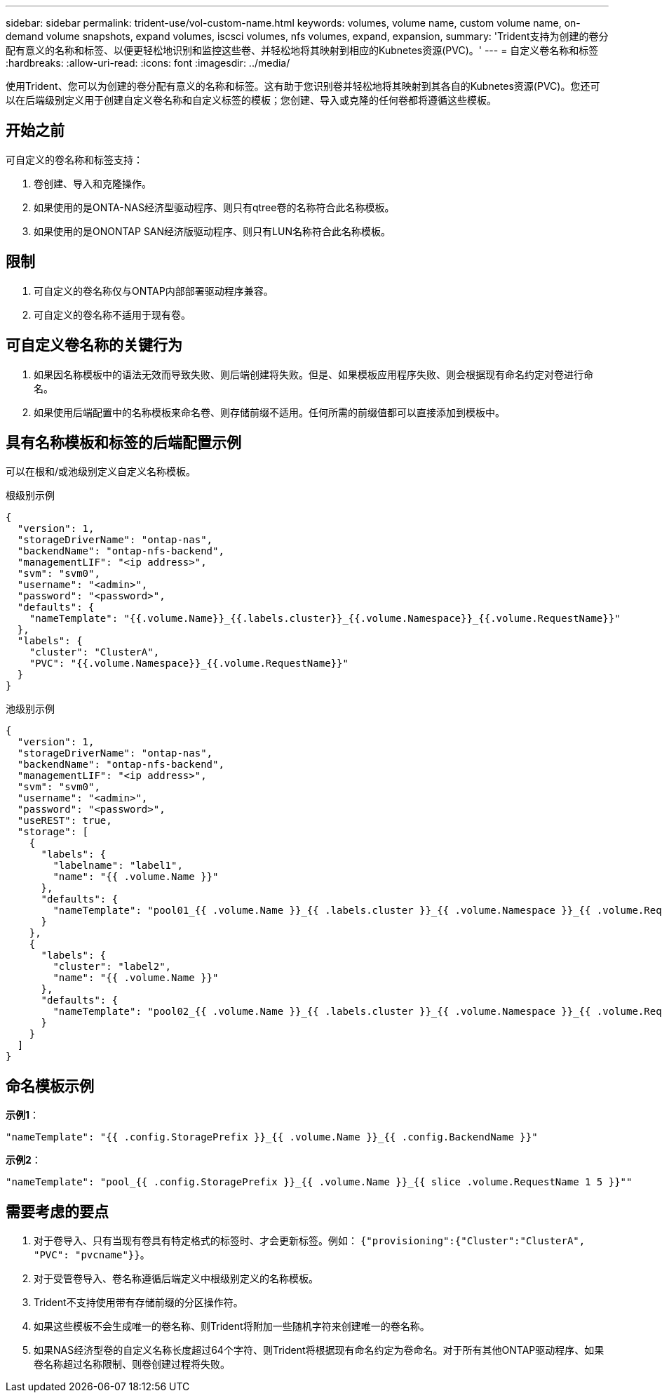 ---
sidebar: sidebar 
permalink: trident-use/vol-custom-name.html 
keywords: volumes, volume name, custom volume name, on-demand volume snapshots, expand volumes, iscsci volumes, nfs volumes, expand, expansion, 
summary: 'Trident支持为创建的卷分配有意义的名称和标签、以便更轻松地识别和监控这些卷、并轻松地将其映射到相应的Kubnetes资源(PVC)。' 
---
= 自定义卷名称和标签
:hardbreaks:
:allow-uri-read: 
:icons: font
:imagesdir: ../media/


[role="lead"]
使用Trident、您可以为创建的卷分配有意义的名称和标签。这有助于您识别卷并轻松地将其映射到其各自的Kubnetes资源(PVC)。您还可以在后端级别定义用于创建自定义卷名称和自定义标签的模板；您创建、导入或克隆的任何卷都将遵循这些模板。



== 开始之前

可自定义的卷名称和标签支持：

. 卷创建、导入和克隆操作。
. 如果使用的是ONTA-NAS经济型驱动程序、则只有qtree卷的名称符合此名称模板。
. 如果使用的是ONONTAP SAN经济版驱动程序、则只有LUN名称符合此名称模板。




== 限制

. 可自定义的卷名称仅与ONTAP内部部署驱动程序兼容。
. 可自定义的卷名称不适用于现有卷。




== 可自定义卷名称的关键行为

. 如果因名称模板中的语法无效而导致失败、则后端创建将失败。但是、如果模板应用程序失败、则会根据现有命名约定对卷进行命名。
. 如果使用后端配置中的名称模板来命名卷、则存储前缀不适用。任何所需的前缀值都可以直接添加到模板中。




== 具有名称模板和标签的后端配置示例

可以在根和/或池级别定义自定义名称模板。

.根级别示例
[source, json]
----
{
  "version": 1,
  "storageDriverName": "ontap-nas",
  "backendName": "ontap-nfs-backend",
  "managementLIF": "<ip address>",
  "svm": "svm0",
  "username": "<admin>",
  "password": "<password>",
  "defaults": {
    "nameTemplate": "{{.volume.Name}}_{{.labels.cluster}}_{{.volume.Namespace}}_{{.volume.RequestName}}"
  },
  "labels": {
    "cluster": "ClusterA",
    "PVC": "{{.volume.Namespace}}_{{.volume.RequestName}}"
  }
}
----
.池级别示例
[source, json]
----
{
  "version": 1,
  "storageDriverName": "ontap-nas",
  "backendName": "ontap-nfs-backend",
  "managementLIF": "<ip address>",
  "svm": "svm0",
  "username": "<admin>",
  "password": "<password>",
  "useREST": true,
  "storage": [
    {
      "labels": {
        "labelname": "label1",
        "name": "{{ .volume.Name }}"
      },
      "defaults": {
        "nameTemplate": "pool01_{{ .volume.Name }}_{{ .labels.cluster }}_{{ .volume.Namespace }}_{{ .volume.RequestName }}"
      }
    },
    {
      "labels": {
        "cluster": "label2",
        "name": "{{ .volume.Name }}"
      },
      "defaults": {
        "nameTemplate": "pool02_{{ .volume.Name }}_{{ .labels.cluster }}_{{ .volume.Namespace }}_{{ .volume.RequestName }}"
      }
    }
  ]
}
----


== 命名模板示例

*示例1*：

[listing]
----
"nameTemplate": "{{ .config.StoragePrefix }}_{{ .volume.Name }}_{{ .config.BackendName }}"
----
*示例2*：

[listing]
----
"nameTemplate": "pool_{{ .config.StoragePrefix }}_{{ .volume.Name }}_{{ slice .volume.RequestName 1 5 }}""
----


== 需要考虑的要点

. 对于卷导入、只有当现有卷具有特定格式的标签时、才会更新标签。例如： `{"provisioning":{"Cluster":"ClusterA", "PVC": "pvcname"}}`。
. 对于受管卷导入、卷名称遵循后端定义中根级别定义的名称模板。
. Trident不支持使用带有存储前缀的分区操作符。
. 如果这些模板不会生成唯一的卷名称、则Trident将附加一些随机字符来创建唯一的卷名称。
. 如果NAS经济型卷的自定义名称长度超过64个字符、则Trident将根据现有命名约定为卷命名。对于所有其他ONTAP驱动程序、如果卷名称超过名称限制、则卷创建过程将失败。

